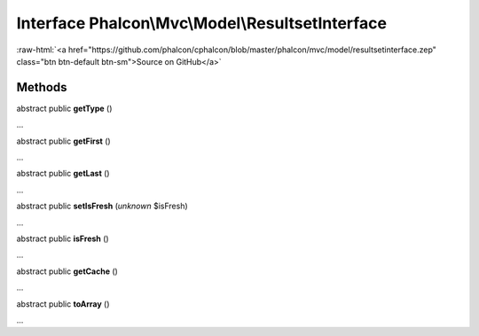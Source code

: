 Interface **Phalcon\\Mvc\\Model\\ResultsetInterface**
=====================================================

.. role:: raw-html(raw)
   :format: html

:raw-html:`<a href="https://github.com/phalcon/cphalcon/blob/master/phalcon/mvc/model/resultsetinterface.zep" class="btn btn-default btn-sm">Source on GitHub</a>`

Methods
-------

abstract public  **getType** ()

...


abstract public  **getFirst** ()

...


abstract public  **getLast** ()

...


abstract public  **setIsFresh** (*unknown* $isFresh)

...


abstract public  **isFresh** ()

...


abstract public  **getCache** ()

...


abstract public  **toArray** ()

...


